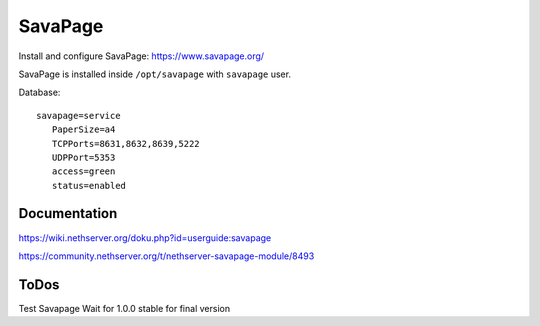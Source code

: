 ========
SavaPage
========

Install and configure SavaPage: https://www.savapage.org/

SavaPage is installed inside ``/opt/savapage`` with ``savapage`` user.

Database: ::

 savapage=service
    PaperSize=a4
    TCPPorts=8631,8632,8639,5222
    UDPPort=5353
    access=green
    status=enabled

Documentation
=============

https://wiki.nethserver.org/doku.php?id=userguide:savapage

https://community.nethserver.org/t/nethserver-savapage-module/8493

ToDos
=====

Test Savapage
Wait for 1.0.0 stable for final version
